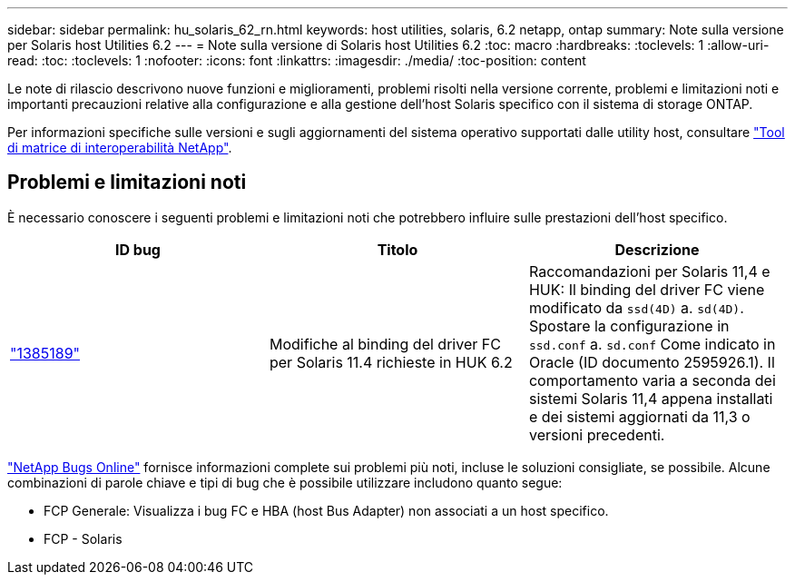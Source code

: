---
sidebar: sidebar 
permalink: hu_solaris_62_rn.html 
keywords: host utilities, solaris, 6.2 netapp, ontap 
summary: Note sulla versione per Solaris host Utilities 6.2 
---
= Note sulla versione di Solaris host Utilities 6.2
:toc: macro
:hardbreaks:
:toclevels: 1
:allow-uri-read: 
:toc: 
:toclevels: 1
:nofooter: 
:icons: font
:linkattrs: 
:imagesdir: ./media/
:toc-position: content


[role="lead"]
Le note di rilascio descrivono nuove funzioni e miglioramenti, problemi risolti nella versione corrente, problemi e limitazioni noti e importanti precauzioni relative alla configurazione e alla gestione dell'host Solaris specifico con il sistema di storage ONTAP.

Per informazioni specifiche sulle versioni e sugli aggiornamenti del sistema operativo supportati dalle utility host, consultare link:https://mysupport.netapp.com/matrix/imt.jsp?components=85803;&solution=1&isHWU&src=IMT["Tool di matrice di interoperabilità NetApp"^].



== Problemi e limitazioni noti

È necessario conoscere i seguenti problemi e limitazioni noti che potrebbero influire sulle prestazioni dell'host specifico.

[cols="3"]
|===
| ID bug | Titolo | Descrizione 


| link:https://mysupport.netapp.com/site/bugs-online/product/HOSTUTILITIES/BURT/1385189["1385189"^] | Modifiche al binding del driver FC per Solaris 11.4 richieste in HUK 6.2 | Raccomandazioni per Solaris 11,4 e HUK:
Il binding del driver FC viene modificato da `ssd(4D)` a. `sd(4D)`. Spostare la configurazione in `ssd.conf` a. `sd.conf` Come indicato in Oracle (ID documento 2595926.1). Il comportamento varia a seconda dei sistemi Solaris 11,4 appena installati e dei sistemi aggiornati da 11,3 o versioni precedenti. 
|===
link:https://mysupport.netapp.com/site/["NetApp Bugs Online"^] fornisce informazioni complete sui problemi più noti, incluse le soluzioni consigliate, se possibile. Alcune combinazioni di parole chiave e tipi di bug che è possibile utilizzare includono quanto segue:

* FCP Generale: Visualizza i bug FC e HBA (host Bus Adapter) non associati a un host specifico.
* FCP - Solaris

